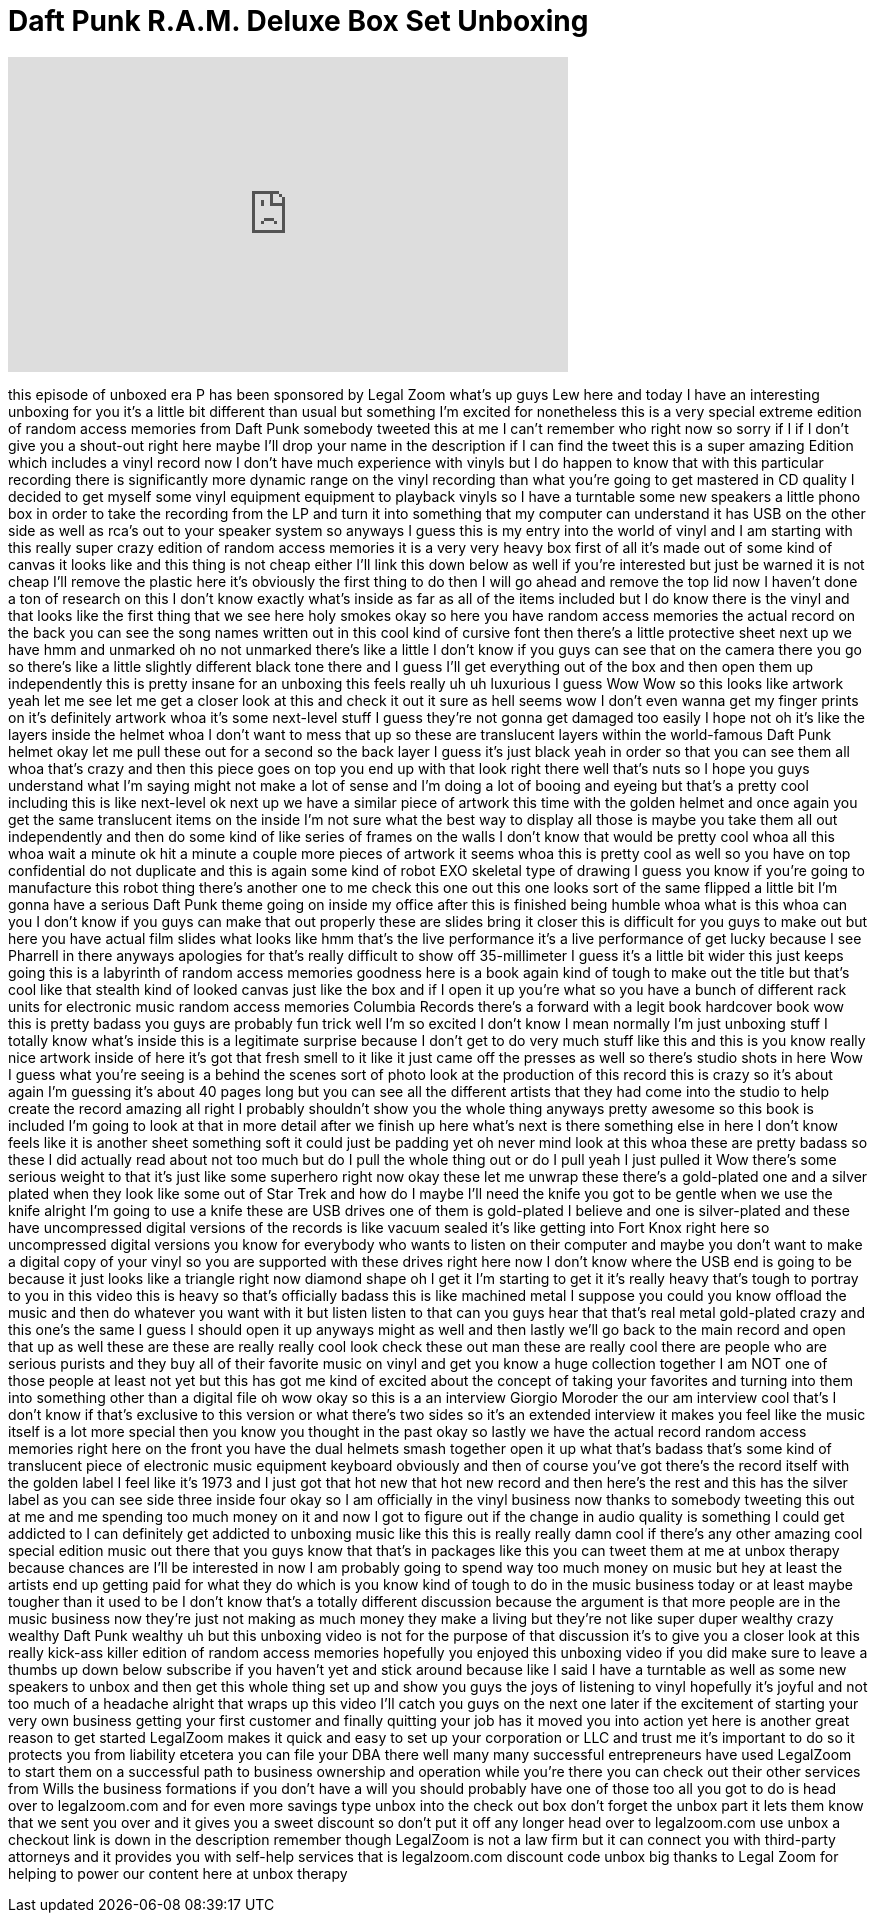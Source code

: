 = Daft Punk R.A.M. Deluxe Box Set Unboxing
:published_at: 2014-02-23
:hp-alt-title: Daft Punk R.A.M. Deluxe Box Set Unboxing
:hp-image: https://i.ytimg.com/vi/bbLhuCwy4u8/maxresdefault.jpg


++++
<iframe width="560" height="315" src="https://www.youtube.com/embed/bbLhuCwy4u8?rel=0" frameborder="0" allow="autoplay; encrypted-media" allowfullscreen></iframe>
++++

this episode of unboxed era P has been
sponsored by Legal Zoom what's up guys
Lew here and today I have an interesting
unboxing for you it's a little bit
different than usual but something I'm
excited for nonetheless this is a very
special extreme edition of random access
memories from Daft Punk somebody tweeted
this at me I can't remember who right
now so sorry if I if I don't give you a
shout-out right here maybe I'll drop
your name in the description if I can
find the tweet this is a super amazing
Edition which includes a vinyl record
now I don't have much experience with
vinyls but I do happen to know that with
this particular recording there is
significantly more dynamic range on the
vinyl recording than what you're going
to get mastered in CD quality I decided
to get myself some vinyl equipment
equipment to playback vinyls so I have a
turntable some new speakers a little
phono box in order to take the recording
from the LP and turn it into something
that my computer can understand it has
USB on the other side as well as rca's
out to your speaker system so anyways I
guess this is my entry into the world of
vinyl and I am starting with this really
super crazy edition of random access
memories it is a very very heavy box
first of all it's made out of some kind
of canvas it looks like and this thing
is not cheap either
I'll link this down below as well if
you're interested but just be warned it
is not cheap I'll remove the plastic
here it's obviously the first thing to
do then I will go ahead and remove the
top lid now I haven't done a ton of
research on this I don't know exactly
what's inside as far as all of the items
included but I do know there is the
vinyl and that looks like the first
thing that we see here holy smokes okay
so here you have random access memories
the actual record on the back you can
see the song names written out in this
cool kind of cursive font then there's a
little protective sheet next up we have
hmm and unmarked oh no not unmarked
there's like a little I don't know if
you guys can see that on the camera
there you go
so there's like a little slightly
different black tone there and I guess
I'll get everything out of the box and
then open them up independently this is
pretty insane for an unboxing this feels
really uh uh luxurious I guess Wow Wow
so this looks like artwork yeah let me
see let me get a closer look at this and
check it out it sure as hell seems wow I
don't even wanna get my finger prints on
it's definitely artwork whoa
it's some next-level stuff I guess
they're not gonna get damaged too easily
I hope not
oh it's like the layers inside the
helmet whoa I don't want to mess that up
so these are translucent layers within
the world-famous Daft Punk helmet okay
let me pull these out for a second so
the back layer I guess it's just black
yeah in order so that you can see them
all whoa that's crazy and then this
piece goes on top you end up with that
look right there
well that's nuts so I hope you guys
understand what I'm saying might not
make a lot of sense and I'm doing a lot
of booing and eyeing but that's a pretty
cool including this is like next-level
ok next up we have a similar piece of
artwork this time with the golden helmet
and once again you get the same
translucent items on the inside I'm not
sure what the best way to display all
those is maybe you take them all out
independently and then do some kind of
like series of frames on the walls I
don't know that would be pretty cool
whoa all this whoa wait a minute ok hit
a minute a couple more pieces of artwork
it seems whoa this is pretty cool as
well so you have on top confidential do
not duplicate and this is again some
kind of robot EXO skeletal type of
drawing I guess you know if you're going
to manufacture this
robot thing there's another one to me
check this one out
this one looks sort of the same flipped
a little bit I'm gonna have a serious
Daft Punk theme going on inside my
office after this is finished being
humble whoa
what is this whoa can you I don't know
if you guys can make that out properly
these are slides bring it closer this is
difficult for you guys to make out but
here you have actual film slides what
looks like hmm that's the live
performance it's a live performance of
get lucky because I see Pharrell in
there anyways apologies for that's
really difficult to show off
35-millimeter I guess it's a little bit
wider this just keeps going this is a
labyrinth of random access memories
goodness here is a book again kind of
tough to make out the title but that's
cool like that stealth kind of looked
canvas just like the box and if I open
it up you're what so you have a bunch of
different rack units for electronic
music random access memories Columbia
Records there's a forward with a legit
book hardcover book wow this is pretty
badass you guys are probably fun trick
well I'm so excited I don't know I mean
normally I'm just unboxing stuff I
totally know what's inside this is a
legitimate surprise because I don't get
to do very much stuff like this and this
is you know really nice artwork inside
of here it's got that fresh smell to it
like it just came off the presses as
well so there's studio shots in here Wow
I guess what you're seeing is a behind
the scenes sort of photo look at the
production of this record this is crazy
so it's about again I'm guessing it's
about 40 pages long but you can see all
the different artists that they had come
into the studio to help create the
record amazing all right
I probably shouldn't show you the whole
thing anyways pretty awesome so this
book is included I'm going to look at
that in more detail after we finish up
here what's next is there something else
in here I don't know feels like it is
another sheet something soft it could
just be padding yet oh never mind look
at this whoa these are pretty badass so
these I did actually read about not too
much but do I pull the whole thing out
or do I pull yeah I just pulled it Wow
there's some serious weight to that it's
just like some superhero right now
okay these let me unwrap these there's a
gold-plated one and a silver plated when
they look like some out of Star
Trek and how do I maybe I'll need the
knife you got to be gentle when we use
the knife alright I'm going to use a
knife
these are USB drives one of them is
gold-plated
I believe and one is silver-plated and
these have uncompressed digital versions
of the records is like vacuum sealed
it's like getting into Fort Knox right
here so uncompressed digital versions
you know for everybody who wants to
listen on their computer and maybe you
don't want to make a digital copy of
your vinyl so you are supported with
these drives right here now I don't know
where the USB end is going to be because
it just looks like a triangle right now
diamond shape oh I get it I'm starting
to get it it's really heavy that's tough
to portray to you in this video this is
heavy so that's officially badass this
is like machined metal I suppose you
could you know offload the music and
then do whatever you want with it but
listen listen to that can you guys hear
that
that's real metal gold-plated crazy and
this one's the same I guess I should
open it up anyways might as well and
then lastly we'll go back to the main
record and open that up as well these
are these are really really cool look
check these out man these are really
cool there are people who are serious
purists and they buy all of their
favorite music on vinyl and get you know
a huge collection together I am NOT one
of those people at least not yet but
this has got me kind of excited about
the concept of taking your favorites and
turning into them into something other
than a digital file oh wow okay so this
is a an interview Giorgio Moroder the
our am interview cool that's I don't
know if that's exclusive to this version
or what there's two sides so it's an
extended interview it makes you feel
like the music itself is a lot more
special then you know you thought in the
past okay so lastly we have the actual
record random access memories right here
on the front you have the dual helmets
smash together open it up what that's
badass that's some kind of translucent
piece of electronic music equipment
keyboard obviously and then
of course you've got there's the record
itself with the golden label I feel like
it's 1973 and I just got that hot new
that hot new record and then here's the
rest and this has the silver label as
you can see side three inside four okay
so I am officially in the vinyl business
now thanks to somebody tweeting this out
at me and me spending too much money on
it and now I got to figure out if the
change in audio quality is something I
could get addicted to I can definitely
get addicted to unboxing music like this
this is really really damn cool if
there's any other amazing cool special
edition music out there that you guys
know that that's in packages like this
you can tweet them at me at unbox
therapy because chances are I'll be
interested in now I am probably going to
spend way too much money on music but
hey at least the artists end up getting
paid for what they do which is you know
kind of tough to do in the music
business today or at least maybe tougher
than it used to be I don't know that's a
totally different discussion because the
argument is that more people are in the
music business now they're just not
making as much money they make a living
but they're not like super duper wealthy
crazy wealthy Daft Punk wealthy uh but
this unboxing video is not for the
purpose of that discussion it's to give
you a closer look at this really
kick-ass killer edition of random access
memories hopefully you enjoyed this
unboxing video if you did make sure to
leave a thumbs up down below subscribe
if you haven't yet and stick around
because like I said I have a turntable
as well as some new speakers to unbox
and then get this whole thing set up and
show you guys the joys of listening to
vinyl hopefully it's joyful and not too
much of a headache alright that wraps up
this video I'll catch you guys on the
next one later if the excitement of
starting your very own business getting
your first customer and finally quitting
your job has it moved you into action
yet here is another great reason to get
started LegalZoom makes it quick and
easy to set up your corporation or LLC
and trust me it's important to do so it
protects you from liability etcetera you
can file your DBA there
well many many successful entrepreneurs
have used LegalZoom to start them on a
successful path to business ownership
and operation while you're there you can
check out their other services from
Wills the business formations if you
don't have a will you should probably
have one of those too all you got to do
is head over to legalzoom.com and for
even more savings type unbox into the
check out box
don't forget the unbox part it lets them
know that we sent you over and it gives
you a sweet discount so don't put it off
any longer head over to legalzoom.com
use unbox a checkout link is down in the
description remember though LegalZoom is
not a law firm but it can connect you
with third-party attorneys and it
provides you with self-help services
that is legalzoom.com discount code
unbox big thanks to Legal Zoom for
helping to power our content here at
unbox therapy